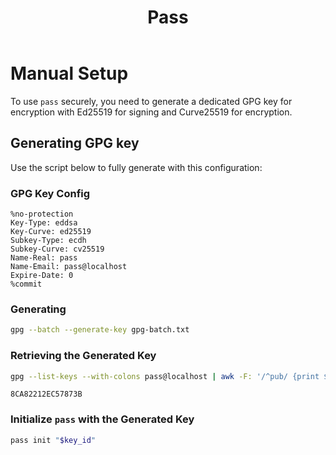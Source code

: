 #+title: Pass
#+auto_tangle: yes

* Manual Setup

To use =pass= securely, you need to generate a dedicated GPG key for encryption with Ed25519 for signing and Curve25519 for encryption.

** Generating GPG key
Use the script below to fully generate with this configuration:
*** GPG Key Config
#+begin_src text :tangle gpg-batch.txt
%no-protection
Key-Type: eddsa
Key-Curve: ed25519
Subkey-Type: ecdh
Subkey-Curve: cv25519
Name-Real: pass
Name-Email: pass@localhost
Expire-Date: 0
%commit
#+end_src

*** Generating
#+begin_src bash :results none
gpg --batch --generate-key gpg-batch.txt
#+end_src

#+RESULTS:

*** Retrieving the Generated Key
#+name: key_id
#+begin_src bash
gpg --list-keys --with-colons pass@localhost | awk -F: '/^pub/ {print $5; exit}'
#+end_src

#+RESULTS: key_id
: 8CA82212EC57873B

*** Initialize =pass= with the Generated Key
#+begin_src bash :var key_id=key_id :results pp
pass init "$key_id"
#+end_src

#+RESULTS:
: mkdir: created directory '/home/user/.password-store/'
: Password store initialized for 8CA82212EC57873B

